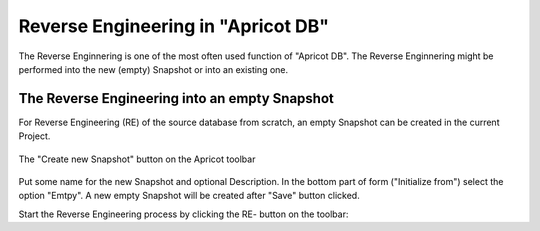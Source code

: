 Reverse Engineering in "Apricot DB"
###################################

The Reverse Enginnering is one of the most often used function of "Apricot DB".
The Reverse Enginnering might be performed into the new (empty) Snapshot or into an existing one. 

The Reverse Engineering into an empty Snapshot
**********************************************

For Reverse Engineering (RE) of the source database from scratch, an empty Snapshot can be created in the current Project.

.. figure:: figures/apricot-new-snapshot-toolbar.jpg
   :align: center
   :scale: 50 %

   The "Create new Snapshot" button on the Apricot toolbar

Put some name for the new Snapshot and optional Description. In the bottom part of form ("Initialize from") select the option "Emtpy". A new empty Snapshot will be created after "Save" button clicked. 

Start the Reverse Engineering process by clicking the RE- button on the toolbar:







